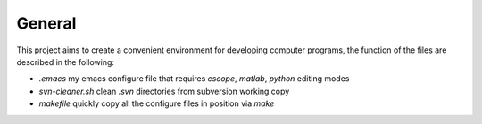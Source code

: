 General
-------

This project aims to create a convenient environment for developing computer 
programs, the function of the files are described in the following:

* *.emacs*	  		   my emacs configure file that requires `cscope`, `matlab`, `python` editing modes
* *svn-cleaner.sh* 	   clean `.svn` directories from subversion working copy
* *makefile*		   quickly copy all the configure files in position via `make`
